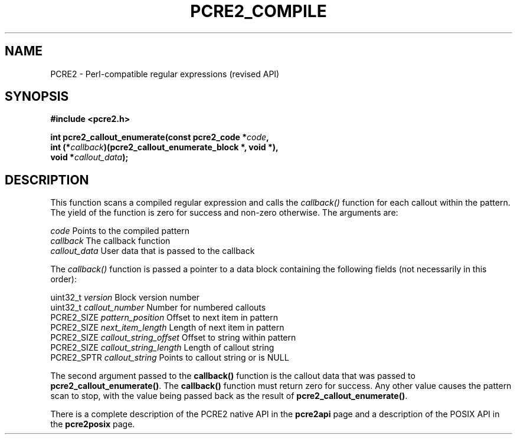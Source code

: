 .TH PCRE2_COMPILE 3 "23 March 2017" "PCRE2 10.45-DEV"
.SH NAME
PCRE2 - Perl-compatible regular expressions (revised API)
.SH SYNOPSIS
.rs
.sp
.B #include <pcre2.h>
.PP
.nf
.B int pcre2_callout_enumerate(const pcre2_code *\fIcode\fP,
.B "  int (*\fIcallback\fP)(pcre2_callout_enumerate_block *, void *),"
.B "  void *\fIcallout_data\fP);"
.fi
.
.SH DESCRIPTION
.rs
.sp
This function scans a compiled regular expression and calls the \fIcallback()\fP
function for each callout within the pattern. The yield of the function is zero
for success and non-zero otherwise. The arguments are:
.sp
  \fIcode\fP           Points to the compiled pattern
  \fIcallback\fP       The callback function
  \fIcallout_data\fP   User data that is passed to the callback
.sp
The \fIcallback()\fP function is passed a pointer to a data block containing
the following fields (not necessarily in this order):
.sp
  uint32_t   \fIversion\fP                Block version number
  uint32_t   \fIcallout_number\fP         Number for numbered callouts
  PCRE2_SIZE \fIpattern_position\fP       Offset to next item in pattern
  PCRE2_SIZE \fInext_item_length\fP       Length of next item in pattern
  PCRE2_SIZE \fIcallout_string_offset\fP  Offset to string within pattern
  PCRE2_SIZE \fIcallout_string_length\fP  Length of callout string
  PCRE2_SPTR \fIcallout_string\fP         Points to callout string or is NULL
.sp
The second argument passed to the \fBcallback()\fP function is the callout data
that was passed to \fBpcre2_callout_enumerate()\fP. The \fBcallback()\fP
function must return zero for success. Any other value causes the pattern scan
to stop, with the value being passed back as the result of
\fBpcre2_callout_enumerate()\fP.
.P
There is a complete description of the PCRE2 native API in the
.\" HREF
\fBpcre2api\fP
.\"
page and a description of the POSIX API in the
.\" HREF
\fBpcre2posix\fP
.\"
page.
